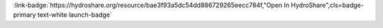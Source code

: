 .. _bae3f93a5dc54dd886729265eecc784f:

.. title:: An example template for conducting PAWN global sensitivity analysis on parameters of the PRMS model using the PRMS-Python framework

.. raw:: html

    <div class=example-title>
        <h1> An example template for conducting PAWN global sensitivity analysis on parameters of the PRMS model using the PRMS-Python framework </h1>
    </div>





.. container:: launch-container pb-1
    
         
            :link-badge:`https://hydroshare.org/resource/bae3f93a5dc54dd886729265eecc784f,"Open In HydroShare",cls=badge-primary text-white launch-badge`
        
    

.. raw:: html

    <br />&nbsp;
    <hr>
    <br />&nbsp;

.. raw:: html

    <div class=example-description>
        <h2> Description </h2>
        <p>Global sensitivity analysis GSA is a useful tool for diagnosing and quantifying uncertainty within hydrologic models.  Facilitating advanced model analyses such as GSA of parameters has the potential to help advance our fundamental understanding of hydrologic process representations. This document acts as a working template to apply a GSA method for parameters of the well-known Preceipitation-Runoff Modeling System (PRMS) hydrologic model maintained by the United States Geological Survey.  Specifically, it documents a workflow for a moment-independent, GSA method based on empirical cumulative distribution functions named PAWN. The template is a Jupyter notebook that uses an open-source Python package called PRMS-Python; installation instructions for PRMS-Python and links to both PAWN and the Python software are included. PRMS-Python has  a built in routine for Monte Carlo parameter resampling that this template demonstrates and uses to implement PAWN. The template is written so that it could be modified for an arbitrary set of PRMS parameters and is heavily commented for clarity.  As such, this template along with the open-source Python package aim to  encourage and facilitate the greater hydrologic modeling community to conduct advanced model analyses such as GSA. Similarly, the PRMS-Python framework has tools for self-generation of metadata files that track data provenance of large model ensembles- a useful tool for sharing model results on platforms such as HydroShare. </p>
    </div>







.. panels::
    :container: container pb-2 example-panels
    :card: shadow
    :column: col-lg-6 col-md-6 col-sm-12 col-xs-12 p-2
    :body: text-left


    ---
      **Authors**
      ^^^^^
    
        :link-badge:`https://hydroshare.org/user/3192/,"John Volk",cls=badge-primary text-white`
        - University of Nevada Reno 
        (`contact <johnvolk08@gmail.com>`_)
        


    ---
    

       **Source Code**
       ^^^^^^^^^^^
     .. toctree::
        :maxdepth: 1
        :titlesonly:
        :glob:
        
        
        ./notebooks/**
        
     
     
